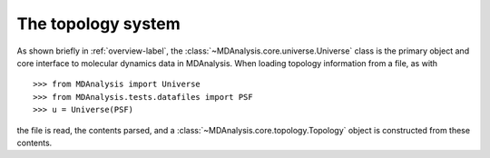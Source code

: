 .. -*- coding: utf-8 -*-
.. _topology-label:

=====================
 The topology system
=====================

As shown briefly in :ref:`overview-label`, the :class:`~MDAnalysis.core.universe.Universe` class is the primary object and core interface to molecular dynamics data in MDAnalysis.
When loading topology information from a file, as with ::

  >>> from MDAnalysis import Universe
  >>> from MDAnalysis.tests.datafiles import PSF
  >>> u = Universe(PSF)

the file is read, the contents parsed, and a :class:`~MDAnalysis.core.topology.Topology` object is constructed from these contents.
